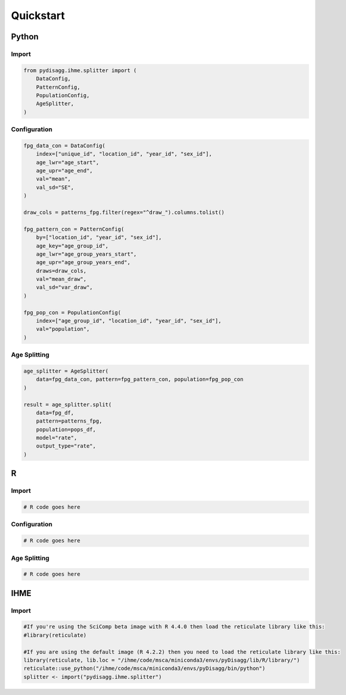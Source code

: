 ==========
Quickstart
==========

Python
======

Import
~~~~~~
.. code-block:: python

    from pydisagg.ihme.splitter import (
        DataConfig,
        PatternConfig,
        PopulationConfig,
        AgeSplitter,
    )

Configuration
~~~~~~~~~~~~~
.. code-block:: python

    fpg_data_con = DataConfig(
        index=["unique_id", "location_id", "year_id", "sex_id"],
        age_lwr="age_start",
        age_upr="age_end",
        val="mean",
        val_sd="SE",
    )

    draw_cols = patterns_fpg.filter(regex="^draw_").columns.tolist()

    fpg_pattern_con = PatternConfig(
        by=["location_id", "year_id", "sex_id"],
        age_key="age_group_id",
        age_lwr="age_group_years_start",
        age_upr="age_group_years_end",
        draws=draw_cols,
        val="mean_draw",
        val_sd="var_draw",
    )

    fpg_pop_con = PopulationConfig(
        index=["age_group_id", "location_id", "year_id", "sex_id"],
        val="population",
    )

Age Splitting
~~~~~~~~~~~~~
.. code-block:: python

    age_splitter = AgeSplitter(
        data=fpg_data_con, pattern=fpg_pattern_con, population=fpg_pop_con
    )

    result = age_splitter.split(
        data=fpg_df,
        pattern=patterns_fpg,
        population=pops_df,
        model="rate",
        output_type="rate",
    )


R
=

Import
~~~~~~
.. code-block:: r

    # R code goes here

Configuration
~~~~~~~~~~~~~
.. code-block:: r

    # R code goes here

Age Splitting
~~~~~~~~~~~~~
.. code-block:: r

    # R code goes here


IHME
====

Import
~~~~~~
.. code-block:: r

    #If you're using the SciComp beta image with R 4.4.0 then load the reticulate library like this:
    #library(reticulate)
 
    #If you are using the default image (R 4.2.2) then you need to load the reticulate library like this:
    library(reticulate, lib.loc = "/ihme/code/msca/miniconda3/envs/pyDisagg/lib/R/library/")
    reticulate::use_python("/ihme/code/msca/miniconda3/envs/pyDisagg/bin/python")
    splitter <- import("pydisagg.ihme.splitter")


